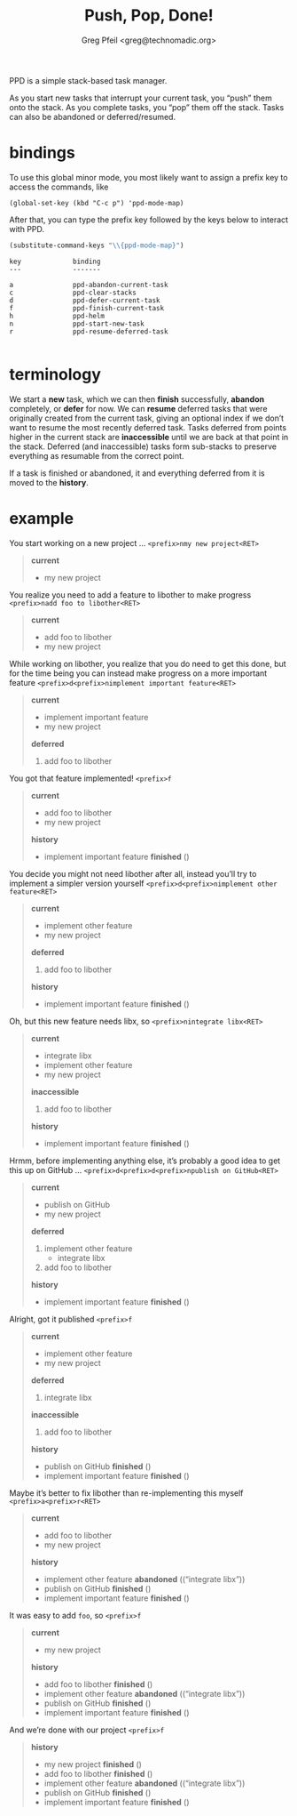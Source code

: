 #+title: Push, Pop, Done!
#+author: Greg Pfeil <greg@technomadic.org>

PPD is a simple stack-based task manager.

As you start new tasks that interrupt your current task, you “push” them onto the stack. As you complete tasks, you “pop” them off the stack. Tasks can also be abandoned or deferred/resumed.

* bindings

To use this global minor mode, you most likely want to assign a prefix key to access the commands, like

~(global-set-key (kbd "C-c p") 'ppd-mode-map)~

After that, you can type the prefix key followed by the keys below to interact with PPD.

#+name: bindings
#+begin_src emacs-lisp
(substitute-command-keys "\\{ppd-mode-map}")
#+end_src

#+RESULTS: bindings
#+begin_example
key             binding
---             -------

a               ppd-abandon-current-task
c               ppd-clear-stacks
d               ppd-defer-current-task
f               ppd-finish-current-task
h               ppd-helm
n               ppd-start-new-task
r               ppd-resume-deferred-task

#+end_example

* terminology

We start a *new* task, which we can then *finish* successfully, *abandon* completely, or *defer* for now. We can *resume* deferred tasks that were originally created from the current task, giving an optional index if we don’t want to resume the most recently deferred task. Tasks deferred from points higher in the current stack are *inaccessible* until we are back at that point in the stack. Deferred (and inaccessible) tasks form sub-stacks to preserve everything as resumable from the correct point.

If a task is finished or abandoned, it and everything deferred from it is moved to the *history*.

* example

You start working on a new project … ~<prefix>nmy new project<RET>~

#+begin_quote
*current*
- my new project
#+end_quote

You realize you need to add a feature to libother to make progress ~<prefix>nadd foo to libother<RET>~

#+begin_quote
*current*
- add foo to libother
- my new project
#+end_quote

While working on libother, you realize that you do need to get this done, but for the time being you can instead make progress on a more important feature ~<prefix>d<prefix>nimplement important feature<RET>~

#+begin_quote
*current*
- implement important feature
- my new project
*deferred*
0. add foo to libother
#+end_quote

You got that feature implemented! ~<prefix>f~

#+begin_quote
*current*
- add foo to libother
- my new project
*history*
- implement important feature *finished* ()
#+end_quote

You decide you might not need libother after all, instead you’ll try to implement a simpler version yourself ~<prefix>d<prefix>nimplement other feature<RET>~

#+begin_quote
*current*
- implement other feature
- my new project
*deferred*
0. add foo to libother
*history*
- implement important feature *finished* ()
#+end_quote

Oh, but this new feature needs libx, so ~<prefix>nintegrate libx<RET>~

#+begin_quote
*current*
- integrate libx
- implement other feature
- my new project
*inaccessible*
1. add foo to libother
*history*
- implement important feature *finished* ()
#+end_quote

Hrmm, before implementing anything else, it’s probably a good idea to get this up on GitHub … ~<prefix>d<prefix>d<prefix>npublish on GitHub<RET>~

#+begin_quote
*current*
- publish on GitHub
- my new project
*deferred*
0. implement other feature
   - integrate libx
1. add foo to libother
*history*
- implement important feature *finished* ()
#+end_quote

Alright, got it published ~<prefix>f~

#+begin_quote
*current*
- implement other feature
- my new project
*deferred*
0. integrate libx
*inaccessible*
0. add foo to libother
*history*
- publish on GitHub *finished* ()
- implement important feature *finished* ()
#+end_quote

Maybe it’s better to fix libother than re-implementing this myself ~<prefix>a<prefix>r<RET>~

#+begin_quote
*current*
- add foo to libother
- my new project
*history*
- implement other feature *abandoned* ((“integrate libx”))
- publish on GitHub *finished* ()
- implement important feature *finished* ()
#+end_quote

It was easy to add ~foo~, so ~<prefix>f~

#+begin_quote
*current*
- my new project
*history*
- add foo to libother *finished* ()
- implement other feature *abandoned* ((“integrate libx”))
- publish on GitHub *finished* ()
- implement important feature *finished* ()
#+end_quote

And we’re done with our project ~<prefix>f~

#+begin_quote
*history*
- my new project *finished* ()
- add foo to libother *finished* ()
- implement other feature *abandoned* ((“integrate libx”))
- publish on GitHub *finished* ()
- implement important feature *finished* ()
#+end_quote
